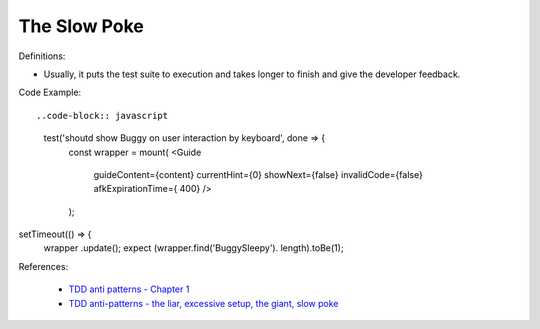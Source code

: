 The Slow Poke
^^^^^
Definitions:

* Usually, it puts the test suite to execution and takes longer to finish and give the developer feedback.


Code Example::

..code-block:: javascript

    test('shoutd show Buggy on user interaction by keyboard', done => {
        const wrapper = mount(
        <Guide 
            guideContent={content}
            currentHint={0}
            showNext={false}
            invalidCode={false}
            afkExpirationTime={ 400}
            />
        );

setTimeout(() => {
    wrapper .update();
    expect (wrapper.find('BuggySleepy'). length).toBe(1);


References:

 * `TDD anti patterns - Chapter 1 <https://www.codurance.com/publications/tdd-anti-patterns-chapter-1>`_
 * `TDD anti-patterns - the liar, excessive setup, the giant, slow poke <https://marabesi.com/tdd/2021/08/28/tdd-anti-patterns.html>`_

